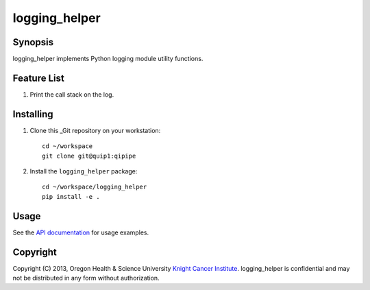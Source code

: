 ##############
logging_helper
##############

********
Synopsis
********
logging_helper implements Python logging module utility functions.

************
Feature List
************
1. Print the call stack on the log.

**********
Installing
**********
1. Clone this _Git repository on your workstation::

    cd ~/workspace
    git clone git@quip1:qipipe
   
2. Install the ``logging_helper`` package::

    cd ~/workspace/logging_helper
    pip install -e .

*****
Usage
*****
See the `API documentation`_ for usage examples.

*********
Copyright
*********
Copyright (C) 2013, Oregon Health & Science University `Knight Cancer Institute`_.
logging_helper is confidential and may not be distributed in any form without authorization.

.. Targets:

.. _Git: http://git-scm.com

.. _Knight Cancer Institute: http://www.ohsu.edu/xd/health/services/cancer

.. _API documentation: https://readthedocs.org/projects/freds-logging-helper

